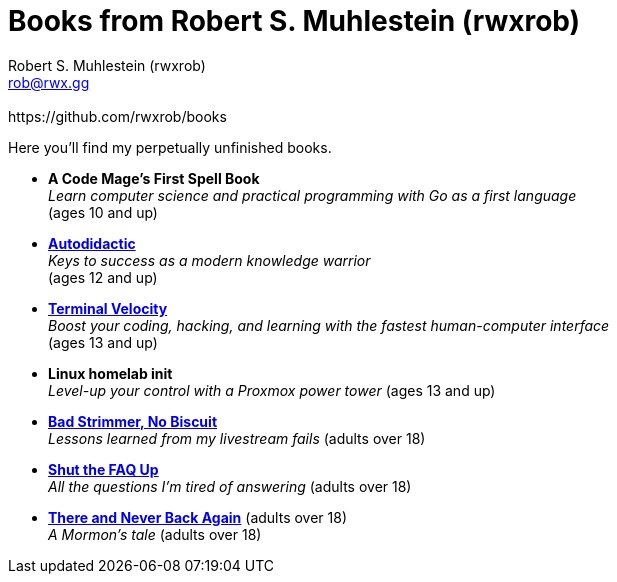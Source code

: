 [separator=::]
= Books from Robert S. Muhlestein (rwxrob)
:author: Robert S. Muhlestein (rwxrob)
:creator: {author}
:copyright: 2024 Robert S. Muhlestein
:email: rob@rwx.gg
:revremark: https://github.com/rwxrob/books
:doctype: book
:leveloffset: +1
:sectnums!:
:sectlinks:
:icons: font
:xrefstyle: short

Here you'll find my perpetually unfinished books.

- *A Code Mage's First Spell Book* +
_Learn computer science and practical programming with Go as a first language_ +
(ages 10 and up)

- link:autodidactic[*Autodidactic*] +
_Keys to success as a modern knowledge warrior_ +
(ages 12 and up)

- link:terminal-velocity[*Terminal Velocity*] +
_Boost your coding, hacking, and learning with the fastest human-computer interface_ +
(ages 13 and up)

- *Linux homelab init* +
_Level-up your control with a Proxmox power tower_
(ages 13 and up)

- link:bad-strimmer[*Bad Strimmer, No Biscuit*] +
_Lessons learned from my livestream fails_
(adults over 18)

- link:shut-the-faq-up[*Shut the FAQ Up*] +
_All the questions I'm tired of answering_
(adults over 18)

- link:mormons-tale[*There and Never Back Again*] (adults over 18) +
_A Mormon's tale_
(adults over 18)
